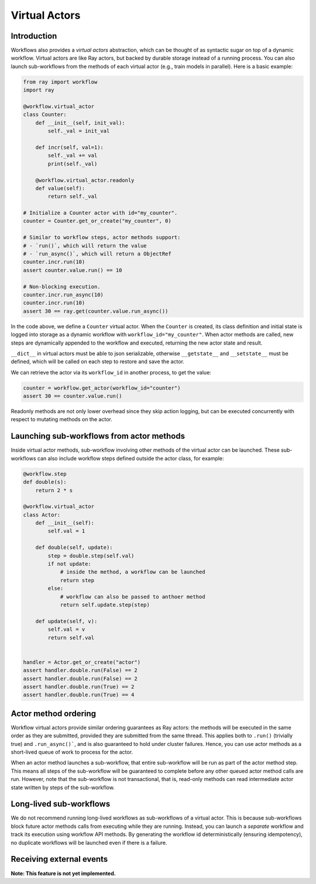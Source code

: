 Virtual Actors
==============

Introduction
------------

Workflows also provides a *virtual actors* abstraction, which can be thought of as syntactic sugar on top of a dynamic workflow. Virtual actors are like Ray actors, but backed by durable storage instead of a running process. You can also launch sub-workflows from the methods of each virtual actor (e.g., train models in parallel). Here is a basic example:

.. code-block:: python

    from ray import workflow
    import ray

    @workflow.virtual_actor
    class Counter:
        def __init__(self, init_val):
            self._val = init_val

        def incr(self, val=1):
            self._val += val
            print(self._val)

        @workflow.virtual_actor.readonly
        def value(self):
            return self._val

    # Initialize a Counter actor with id="my_counter".
    counter = Counter.get_or_create("my_counter", 0)

    # Similar to workflow steps, actor methods support:
    # - `run()`, which will return the value
    # - `run_async()`, which will return a ObjectRef
    counter.incr.run(10)
    assert counter.value.run() == 10

    # Non-blocking execution.
    counter.incr.run_async(10)
    counter.incr.run(10)
    assert 30 == ray.get(counter.value.run_async())

In the code above, we define a ``Counter`` virtual actor. When the ``Counter`` is created, its class definition and initial state is logged into storage as a dynamic workflow with ``workflow_id="my_counter"``. When actor methods are called, new steps  are dynamically appended to the workflow and executed, returning the new actor state and result.

``__dict__`` in virtual actors must be able to json serializable, otherwise ``__getstate__`` and ``__setstate__`` must be defined, which will be called on each step to restore and save the actor.

We can retrieve the actor via its ``workflow_id`` in another process, to get the value:

.. code-block:: python

    counter = workflow.get_actor(workflow_id="counter")
    assert 30 == counter.value.run()

Readonly methods are not only lower overhead since they skip action logging, but can be executed concurrently with respect to mutating methods on the actor.

Launching sub-workflows from actor methods
------------------------------------------

Inside virtual actor methods, sub-workflow involving other methods of the virtual actor can be launched. These sub-workflows can also include workflow steps defined outside the actor class, for example:

.. code-block:: python

    @workflow.step
    def double(s):
        return 2 * s

    @workflow.virtual_actor
    class Actor:
        def __init__(self):
            self.val = 1

        def double(self, update):
            step = double.step(self.val)
            if not update:
                # inside the method, a workflow can be launched
                return step
            else:
                # workflow can also be passed to anthoer method
                return self.update.step(step)

        def update(self, v):
            self.val = v
            return self.val


    handler = Actor.get_or_create("actor")
    assert handler.double.run(False) == 2
    assert handler.double.run(False) == 2
    assert handler.double.run(True) == 2
    assert handler.double.run(True) == 4

Actor method ordering
---------------------

Workflow virtual actors provide similar ordering guarantees as Ray actors: the methods will be executed in the same order as they are submitted, provided they are submitted from the same thread. This applies both to ``.run()`` (trivially true) and ``.run_async()```, and is also guaranteed to hold under cluster failures. Hence, you can use actor methods as a short-lived queue of work to process for the actor.

When an actor method launches a sub-workflow, that entire sub-workflow will be run as part of the actor method step. This means all steps of the sub-workflow will be guaranteed to complete before any other queued actor method calls are run. However, note that the sub-workflow is not transactional, that is, read-only methods can read intermediate actor state written by steps of the sub-workflow.

Long-lived sub-workflows
------------------------

We do not recommend running long-lived workflows as sub-workflows of a virtual actor. This is because sub-workflows block future actor methods calls from executing while they are running. Instead, you can launch a *separate* workflow and track its execution using workflow API methods. By generating the workflow id deterministically (ensuring idempotency), no duplicate workflows will be launched even if there is a failure.

.. code-block:: python
    :caption: Long-lived sub-workflow (bad).

    @workflow.virtual_actor
    class ShoppingCart:
        ...
        # BAD: blocks until shipping completes, which could be
        # slow. Until that workflow finishes, no mutating methods
        # can be called on this actor.
        def do_checkout():
            # Run shipping workflow as sub-workflow of this method.
            return ship_items.step(self.items)

.. code-block:: python
    :caption: Launching separate workflows (good).

    @workflow.virtual_actor
    class ShoppingCart:
        ...
        # GOOD: the checkout method is non-blocking, and the shipment
        # status can be monitored via ``self.shipment_workflow_id``.
        def do_checkout():
            # Deterministically generate a workflow id for idempotency.
            self.shipment_workflow_id = "ship_{}".format(self.order_id)
            # Run shipping workflow as a separate async workflow.
            ship_items.step(self.items).run_async(
                workflow_id=self.shipment_workflow_id)

Receiving external events
-------------------------

**Note: This feature is not yet implemented.**
